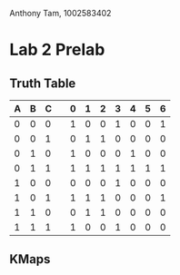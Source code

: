 Anthony Tam, 1002583402

* Lab 2 Prelab
** Truth Table
   | A | B | C |   | 0 | 1 | 2 | 3 | 4 | 5 | 6 |
   |---+---+---+---+---+---+---+---+---+---+---|
   | 0 | 0 | 0 |   | 1 | 0 | 0 | 1 | 0 | 0 | 1 |
   | 0 | 0 | 1 |   | 0 | 1 | 1 | 0 | 0 | 0 | 0 |
   | 0 | 1 | 0 |   | 1 | 0 | 0 | 0 | 1 | 0 | 0 |
   | 0 | 1 | 1 |   | 1 | 1 | 1 | 1 | 1 | 1 | 1 |
   | 1 | 0 | 0 |   | 0 | 0 | 0 | 1 | 0 | 0 | 0 |
   | 1 | 0 | 1 |   | 1 | 1 | 1 | 0 | 0 | 0 | 1 |
   | 1 | 1 | 0 |   | 0 | 1 | 1 | 0 | 0 | 0 | 0 |
   | 1 | 1 | 1 |   | 1 | 0 | 0 | 1 | 0 | 0 | 0 |

** KMaps
